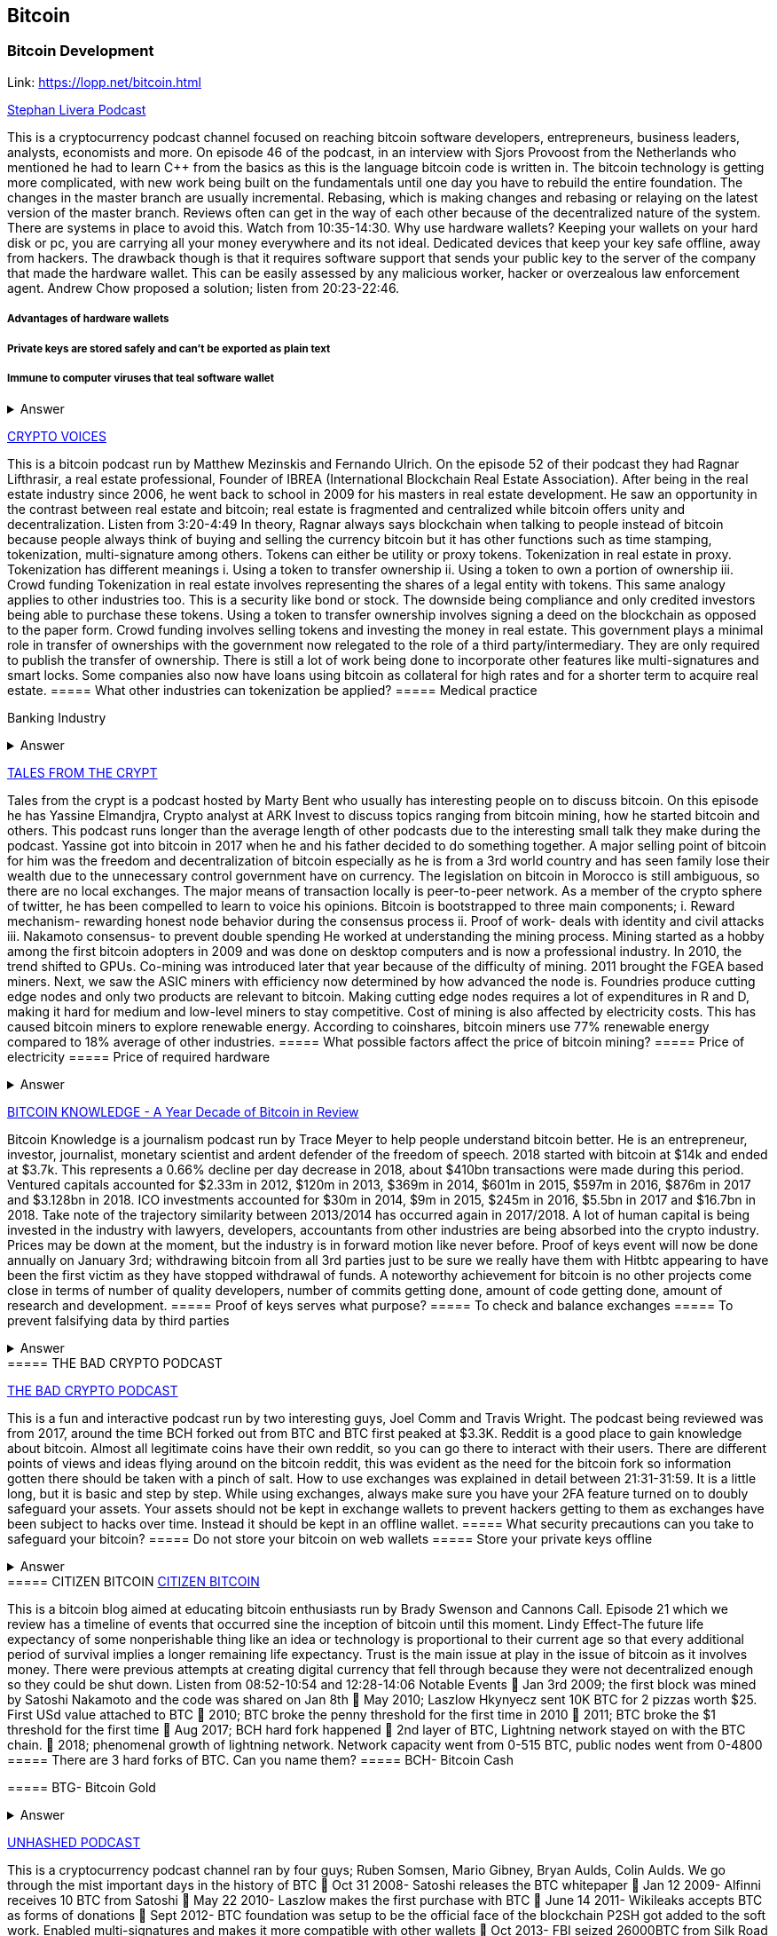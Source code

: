 == Bitcoin
=== Bitcoin Development
Link: https://lopp.net/bitcoin.html


https://stephanlivera.com/download-episode/942/46.mp3?ref=download[Stephan Livera Podcast]

This is a cryptocurrency podcast channel focused on reaching bitcoin software developers, entrepreneurs, business leaders, analysts, economists and more. 
On episode 46 of the podcast, in an interview with Sjors Provoost from the Netherlands who mentioned he had to learn C++ from the basics as this is the language bitcoin code is written in.
The bitcoin technology is getting more complicated, with new work being built on the fundamentals until one day you have to rebuild the entire foundation. The changes in the master branch are usually incremental. Rebasing, which is making changes and rebasing or relaying on the latest version of the master branch. Reviews often can get in the way of each other because of the decentralized nature of the system. There are systems in place to avoid this.  Watch from 10:35-14:30. 
Why use hardware wallets? Keeping your wallets on your hard disk or pc, you are carrying all your money everywhere and its not ideal. Dedicated devices that keep your key safe offline, away from hackers. The drawback though is that it requires software support that sends your public key to the server of the company that made the hardware wallet. This can be easily assessed by any malicious worker, hacker or overzealous law enforcement agent.  Andrew Chow proposed a solution; listen from 20:23-22:46. 

=====  Advantages of hardware wallets
===== Private keys are stored safely and can’t be exported as plain text
===== Immune to computer viruses that teal software wallet

+++ <details><summary> +++
    Answer
    +++ </summary><div> +++
----
Can be used securely and interactively. Private keys never need to come in contact with malicious software


----
+++ </div></details> +++


http://cf-media.sndcdn.com/pmLdqVoeFi4z?Policy=eyJTdGF0ZW1lbnQiOlt7IlJlc291cmNlIjoiKjovL2NmLW1lZGlhLnNuZGNkbi5jb20vcG1MZHFWb2VGaTR6IiwiQ29uZGl0aW9uIjp7IkRhdGVMZXNzVGhhbiI6eyJBV1M6RXBvY2hUaW1lIjoxNTQ4MjIxMzQzfX19XX0_&Signature=E2NJ5e7pG6CXDwCoNRtkoTOfQquKrNcWlUaBAAM06ELOZaE5WvV78vAugGDEgfaCOZAWdIHNjc9FBxzHtl0G1WExZueCoDCBw7hFFdF0xKS50p7S1elbD5sisMNlzvHJRdHo4EIzCpDGp-JDiuQDzEqvzqECOFaOuAGXf09BjpN0-fUWVCvomPy8MhQ16fClWce1QxwX1TQJVTcIJFnvBPNiPqmHCpLgqHjQnKNey2EuMfaXLylmyDSqa~IcAze8K-teh6gRnkBWRZufHLOMX4OWYNHebAxbL5f2Z0rPZvfMlarLxk7Ii~~5wnwESbCx7cXuCZCzAM0UrkDU6B2qZA__&Key-Pair-Id=APKAJAGZ7VMH2PFPW6UQ[CRYPTO VOICES]

This is a bitcoin podcast run by Matthew Mezinskis and Fernando Ulrich. On the episode 52 of their podcast they had Ragnar Lifthrasir, a real estate professional, Founder of IBREA (International Blockchain Real Estate Association). After being in the real estate industry since 2006, he went back to school in 2009 for his masters in real estate development. He saw an opportunity in the contrast between real estate and bitcoin; real estate is fragmented and centralized while bitcoin offers unity and decentralization. Listen from 3:20-4:49
In theory, Ragnar always says blockchain when talking to people instead of bitcoin because people always think of buying and selling the currency bitcoin but it has other functions such as time stamping, tokenization, multi-signature among others. Tokens can either be utility or proxy tokens. Tokenization in real estate in proxy. Tokenization has different meanings 
i. Using a token to transfer ownership
ii. Using a token to own a portion of ownership
iii. Crowd funding
Tokenization in real estate involves representing the shares of a legal entity with tokens. This same analogy applies to other industries too. This is a security like bond or stock. The downside being compliance and only credited investors being able to purchase these tokens. Using a token to transfer ownership involves signing a deed on the blockchain as opposed to the paper form. Crowd funding involves selling tokens and investing the money in real estate. 
This government plays a minimal role in transfer of ownerships with the government now relegated to the role of a third party/intermediary. They are only required to publish the transfer of ownership. There is still a lot of work being done to incorporate other features like multi-signatures and smart locks. Some companies also now have loans using bitcoin as collateral for high rates and for a shorter term to acquire real estate.
===== What other industries can tokenization be applied?
===== Medical practice
===== 
Banking Industry


+++ <details><summary> +++
    Answer
    +++ </summary><div> +++
----
Government records
----
+++ </div></details> +++


https://hwcdn.libsyn.com/p/a/e/7/ae70b5890866dc50/7296115-44100-2-ab35ea8bd7e1b.mp3?c_id=29425319&forcedn=attachment&cs_id=29425319&destination_id=583022&expiration=1548231416&hwt=a934bd90aa3ba71c2737f3417eb7457b[TALES FROM THE CRYPT]

Tales from the crypt is a podcast hosted by Marty Bent who usually has interesting people on to discuss bitcoin. On this episode he has Yassine Elmandjra, Crypto analyst at ARK Invest to discuss topics ranging from bitcoin mining, how he started bitcoin and others. This podcast runs longer than the average length of other podcasts due to the interesting small talk they make during the podcast. Yassine got into bitcoin in 2017 when he and his father decided to do something together. A major selling point of bitcoin for him was the freedom and decentralization of bitcoin especially as he is from a 3rd world country and has seen family lose their wealth due to the unnecessary control government have on currency. The legislation on bitcoin in Morocco is still ambiguous, so there are no local exchanges. The major means of transaction locally is peer-to-peer network. 
As a member of the crypto sphere of twitter, he has been compelled to learn to voice his opinions. Bitcoin is bootstrapped to three main components;
i. Reward mechanism- rewarding honest node behavior during the consensus process
ii. Proof of work- deals with identity and civil attacks
iii. Nakamoto consensus- to prevent double spending
He worked at understanding the mining process. Mining started as a hobby among the first bitcoin adopters in 2009 and was done on desktop computers and is now a professional industry. In 2010, the trend shifted to GPUs. Co-mining was introduced later that year because of the difficulty of mining. 2011 brought the FGEA based miners. Next, we saw the ASIC miners with efficiency now determined by how advanced the node is. 
Foundries produce cutting edge nodes and only two products are relevant to bitcoin. Making cutting edge nodes requires a lot of expenditures in R and D, making it hard for medium and low-level miners to stay competitive. Cost of mining is also affected by electricity costs. This has caused bitcoin miners to explore renewable energy. According to coinshares, bitcoin miners use 77% renewable energy compared to 18% average of other industries.
===== What possible factors affect the price of bitcoin mining?
===== Price of electricity
===== Price of required hardware

+++ <details><summary> +++
    Answer
    +++ </summary><div> +++
----
Mining fees
----
+++ </div></details> +++


http://www.satoshisdeposition.com/podcast/BTCK-247-2019-01-01.mp3[BITCOIN KNOWLEDGE -
A Year Decade of Bitcoin in Review]

Bitcoin Knowledge is a journalism podcast run by Trace Meyer to help people understand bitcoin better. He is an entrepreneur, investor, journalist, monetary scientist and ardent defender of the freedom of speech.  
2018 started with bitcoin at $14k and ended at $3.7k. This represents a 0.66% decline per day decrease in 2018, about $410bn transactions were made during this period. Ventured capitals accounted for $2.33m in 2012, $120m in 2013, $369m in 2014, $601m in 2015, $597m in 2016, $876m in 2017 and $3.128bn in 2018. ICO investments accounted for $30m in 2014, $9m in 2015, $245m in 2016, $5.5bn in 2017 and $16.7bn in 2018. 
Take note of the trajectory similarity between 2013/2014 has occurred again in 2017/2018. A lot of human capital is being invested in the industry with lawyers, developers, accountants from other industries are being absorbed into the crypto industry. Prices may be down at the moment, but the industry is in forward motion like never before. Proof of keys event will now be done annually on January 3rd; withdrawing bitcoin from all 3rd parties just to be sure we really have them with Hitbtc appearing to have been the first victim as they have stopped withdrawal of funds. 
A noteworthy achievement for bitcoin is no other projects come close in terms of number of quality developers, number of commits getting done, amount of code getting done, amount of research and development.   
===== Proof of keys serves what purpose?
===== To check and balance exchanges
===== To prevent falsifying data by third parties

+++ <details><summary> +++
    Answer
    +++ </summary><div> +++
----
To measure solvency of 3rd parties in cryptocureency
----
+++ </div></details> +++
===== THE BAD CRYPTO PODCAST

https://ondemand-us-dal01.cdnstream1.com/d/clips/e6cb0305-7c74-4a39-8d62-a896017e2917/020e8074-c5f9-443d-b254-a8c4003fffbc/0e847fb4-ac17-4071-8efb-a8c4004d7442/audio/direct/t1547783003/Bitcoin_Bull_Run_and_How_to_Use_Exchanges.mp3?t=1547783003&publisher=omny&aw_0_1st.program=The+Bad+Crypto+Podcast&aw_0_1st.organization=Aaron+The+Tech&aw_0_azn.pgenre=%5b%22Business%22%5d&aw_0_azn.pname=The+Bad+Crypto+Podcast&listeningSessionID=5c46a5c7df2bbf33_6072532_22__752d973e1786067349f22a49e9fa565328e49392[THE BAD CRYPTO PODCAST]

This is a fun and interactive podcast run by two interesting guys, Joel Comm and Travis Wright. The podcast being reviewed was from 2017, around the time BCH forked out from BTC and BTC first peaked at $3.3K. 
Reddit is a good place to gain knowledge about bitcoin. Almost all legitimate coins have their own reddit, so you can go there to interact with their users. There are different points of views and ideas flying around on the bitcoin reddit, this was evident as the need for the bitcoin fork so information gotten there should be taken with a pinch of salt. 
How to use exchanges was explained in detail between 21:31-31:59. It is a little long, but it is basic and step by step. While using exchanges, always make sure you have your 2FA feature turned on to doubly safeguard your assets. Your assets should not be kept in exchange wallets to prevent hackers getting to them as exchanges have been subject to hacks over time. Instead it should be kept in an offline wallet.   
===== What security precautions can you take to safeguard your bitcoin?
===== Do not store your bitcoin on web wallets
===== Store your private keys offline

+++ <details><summary> +++
    Answer
    +++ </summary><div> +++
----
Make use of a hardware wallet
----
+++ </div></details> +++
===== CITIZEN BITCOIN
https://media.simplecast.com/episodes/audio/247752/Ep21.mp3[CITIZEN BITCOIN]

This is a bitcoin blog aimed at educating bitcoin enthusiasts run by Brady Swenson and Cannons Call. Episode 21 which we review has a timeline of events that occurred sine the inception of bitcoin until this moment. 
Lindy Effect-The future life expectancy of some nonperishable thing like an idea or technology is proportional to their current age so that every additional period of survival implies a longer remaining life expectancy. Trust is the main issue at play in the issue of bitcoin as it involves money. 
There were previous attempts at creating digital currency that fell through because they were not decentralized enough so they could be shut down. Listen from 08:52-10:54 and 12:28-14:06
Notable Events
 Jan 3rd 2009; the first block was mined by Satoshi Nakamoto and the code was shared on Jan 8th 
 May 2010; Laszlow Hkynyecz sent 10K BTC for 2 pizzas worth $25. First USd value attached to BTC
 2010; BTC broke the penny threshold for the first time in 2010
 2011; BTC broke the $1 threshold for the first time
 Aug 2017; BCH hard fork happened 
 2nd layer of BTC, Lightning network stayed on with the BTC chain. 
 2018; phenomenal growth of lightning network. Network capacity went from 0-515 BTC, public nodes went from 0-4800
===== There are 3 hard forks of BTC. Can you name them?
===== BCH- Bitcoin Cash

===== BTG- Bitcoin Gold


+++ <details><summary> +++
    Answer
    +++ </summary><div> +++
----
BSV- Bitcoin SV

----
+++ </div></details> +++

http://dcs.megaphone.fm/PKP3311382414.mp3?key=7280f68e510ed76e169b41acfd25b217&listener=85b50628-e1cd-46cd-b5f4-818c01799214[UNHASHED PODCAST]

This is a cryptocurrency podcast channel ran by four guys; Ruben Somsen, Mario Gibney, Bryan Aulds, Colin Aulds.  
We go through the mist important days in the history of BTC
 Oct 31 2008- Satoshi releases the BTC whitepaper
 Jan 12 2009- Alfinni receives 10 BTC from Satoshi
 May 22 2010- Laszlow makes the first purchase with BTC
 June 14 2011- Wikileaks accepts BTC as forms of donations
 Sept 2012- BTC foundation was setup to be the official face of the blockchain
P2SH got added to the soft work. Enabled multi-signatures and makes it more compatible with other wallets
 Oct 2013- FBI seized 26000BTC from Silk Road and arrested its founder Ros William AKA Dread Pirate Robrts for hiring a hitman to kill his partner
 Fe 2014- Mount Gox files for bankruptcy. Highlights the importance of  not keeping your coins on exchanges
 July 2013- Bank depositors in Cyprus lost at least 47% of their holdings above $100K. this highlighted the failings of the banking system and pushed the BTC narrative
 Feb 2015- Number of worldwide merchants exceeded 100,000
Hashrate exceeded 1 hexahash/sec
 Aug 2017- BTC hard fork
 Jan 2018- Lightning Network main net went live with 60 nodes
===== What is the lightning network
===== It is a soft fork of BTC
===== 
It enables fast payments between nodes


+++ <details><summary> +++
    Answer
    +++ </summary><div> +++
----
It is a layer 2 payment protocol that operates on top of a blockchain based cryptocurrency (bitcoin)
 

----
+++ </div></details> +++


http://cf-media.sndcdn.com/6syoLIy293Qa?Policy=eyJTdGF0ZW1lbnQiOlt7IlJlc291cmNlIjoiKjovL2NmLW1lZGlhLnNuZGNkbi5jb20vNnN5b0xJeTI5M1FhIiwiQ29uZGl0aW9uIjp7IkRhdGVMZXNzVGhhbiI6eyJBV1M6RXBvY2hUaW1lIjoxNTQ4MjIzMDcxfX19XX0_&Signature=KAqDEOCTsghcXp24-ABLWp26p1AROG8HM0h~6i0lGd4wQECqjX0BVphfA0dF1tMXK8CfxAgjDq6pvwapmYnWJoWB0oMauNIxh7j3f2ExKe~O9kPcLI7VZMj0tE4CRjciczeuF2n75-BC-3ww5-IBQ1D24yBldzhBDXAepgiVRxqmAbieSh4lsmmeRYgq3IkkDKeHYrYKnFgtBu~NFIplSKhwESFV9SQwR5wtDY8Y7L0ELyS7vcCmkbASQDgLxdbMruC~WmjEAFvpBVsOU9R6mzg3rDe57cbBYnDaJRQDpyeFNGYO52j4uxJZftGkXhYzQ-XtkOOHECesMliNpvuKRA__&Key-Pair-Id=APKAJAGZ7VMH2PFPW6UQ[NODED]

Noded podcast is cohosted by Micheal Goldstein and Pierre Rochard to provide current events, technical news, the bitcoin community. On episode 0.23.0 they have an interactive Q and A session.
Listen from 34:09 to 35:10. Questions about the monetary policy of BTC and why Satoshi put most of the 21 million BTC into the hands of the few early adopters. 
The HODL crowd are fundamental to maintaining the price of BTC. Imagine everyone wanted to sell. Who would want to buy? The price will come plummeting down to zero
Bitcoin is a deflationary coin and there are two schools of thoughts about deflationary coins. The Keynesian and Austrian Economics schools of thought. 
A Fred Wilson blog post was deconstructed and analyzed (13:10-29:35) and it was agreed he was not being very knowledgeable and intellectual.
===== Advantages of a decentralized currency
===== It is apolitical and without borders so everyone can adopt it especially those in countries with failing central powers
===== Payments are borderless, removing the exorbitant fees for international transfers

+++ <details><summary> +++
    Answer
    +++ </summary><div> +++
----
It only requires a wallet. Hence it can reach the underbanked and unbanked populations


----
+++ </div></details> +++

https://hwcdn.libsyn.com/p/8/d/5/8d54dd6be14ccc86/Off_the_Chain_with_Murad.mp3?c_id=24992840&forcedn=attachment&cs_id=24992840&destination_id=770844&expiration=1548232571&hwt=0d29979a6cad1780b214953dcccf1657[OFF THE CHAINS]

What is BTC? Listen from 3:34-3:50
Core components of BTC
 Blockchain
 Proof of Work (5:29-8:16)
The Nakamoto Consensus prevents double spending in BTC while you need lot of trust that here is no double spending in a centralized system that we see in Central Banks and commercial banks. BTC not being able to print more than 21 million units makes it extremely scarce and it is its most important asset. Listen from 22:3-22:47. Gold expands at about 1.6%/year while the rate of expansion of BTC gets lower every year. In an inflationary system, people with assets in currency will decrease in value while the inflation rate will raise the value of assets and vice versa for a deflationary system. 
Can BTC value go to zero? Listen from 52:12-52:46
Volatility is needed for BTC to actually become the global reserve. BTC aims to be a net positive volatile asset for this purpose
An irony is the people who need to excessive control want minimal control for themselves. Listen from 1:22:55-1:24:42
===== Why is Bitcoin volatile?
===== Emotions of bitcoin holders. When prices fall, people sell in panic



===== Bitcoin prices react to the news

+++ <details><summary> +++
    Answer
    +++ </summary><div> +++
----
Bitcoin was illiquid until recently. It was estimated that 4% people own about 95%of the BTC that has been mined. So, if someone wanted to buy a large quantity, there will not be enough, hence driving the price up
----
+++ </div></details> +++

https://media.simplecast.com/episodes/audio/219275/WGMG-03.mp3[WHAT GRINDS MY GEAR]

A unique all female podcast cohosted by Jill Carlson and Meltem Demirors.
Coinbase announced stable coins with back doors to prevent users violating regulations which can lead to asset seizure. Idax also announces they will be blocking New York based IP addresses. Are we still decentralized? Is decentralization only a term for rallying cry or a weapon?
Removal of intermediaries and trusted 3rd parties on exchanges is a huge step on exchanges towards decentralization. But features such as KYC, AML, tracking customers does not enable privacy which is an important part of decentralization. 
We might have to accept this new level of BTC price as normal and that last years run was the exception. The consensus is that BTC will also suffer with the macro market and BTC will be seen as a risk asset. 
===== Features of a decentralized exchange
===== Users do not transfer their assets to the exchange
===== 
Do not typically falsify trading volumes


+++ <details><summary> +++
    Answer
    +++ </summary><div> +++
----
Do not require KYC verification
----
+++ </div></details> +++

http://d1dwvcwq657ipv.cloudfront.net/episodes/original/24627957?episode_id=16811496&response-content-disposition=attachment%3Bfilename%3D%22willy_final_audio.mp3%22&Expires=1548905015&Signature=BsD5BCyqWGEBPo9QwXAIAlTZHYCXwb4RIIjzbq8BChO6rEHoJ8D8uYjO-3Wv7PCtmoKrehCpaeL%7EMTHpDh74WfJRh8N6lmMAXCWZTbXvNNrmvdeG0C4BB-ozZSchQ1DMeCeH6ibEiox4Hmc-qaNX3oSGU8K9zWvguRspdoyWHUo_&Key-Pair-Id=APKAJBD223KRVW6VKWSA[THE COINPOD PODCAST]

A BTC podcast run by Zack Voell. We review episode 42 where he talks to Willy Woo, a technical analyst, engineer and hardcore bitcoineer about the challenges and nuances of on-chain data analytics.
Willy first heard of BTC in 2013 when it cracked the $1bn market cap. It was branded the digital gold and as an investor in gold, he got interested. Got to working on BTC proper between 2015 and 2016. BTC drives the alt markets. Alt coins magnify BTC price action. They are highly volatile and don’t outperform BTC. In the short term, Alt coins can increase returns while in the long run, they are increases risk, reduced return. Picking the right Alt coin in a bull run, you can get a slight leverage over BTC as they have a higher volatility and you go back to BTC in a bear run.
There are 3 broad categories of Alt coins. Listen from 13:48-17:12
Volatility of BTC in 2019 will be no different from other FIAT currencies. This is due to the changing landscape and the somewhat more level of expertise in the level of starting to look like FOREX. 
===== what are the three categories of cryptocurrencies
===== Bitcoin

===== Alt coins


+++ <details><summary> +++
    Answer
    +++ </summary><div> +++
----
Tokens 

----
+++ </div></details> +++

https://unchainedpodcast.com/?spp_download=1e4f25852b587cdb84d6992f9f407de9[UNCHAINED]

Laura Shin is a decorated journalist with a journalism degree from Stanford University and master of arts from Columbia University’s School of Journalism. In the episode 99 of the podcast, Wences Casares, the “so-called” patient zero of bitcoin in the valley is the CEO bitcoin vault and wallet company XAPOS 
After seeing his family lose their wealth 3 times because of the actions of the central banks in his native country Argentina, he was quickly bought over by the prospect of an apolitical, decentralized currency. Listen from 04:58-06:41. He still believes the government is needed, but only playing a minimal role
When the government banned money transfer into Argentina in 2011, he was forced to look into other options to circumvent the government restrictions when he discovered Bitcoin. The relatively stable financial situation in the US to explain the necessity of BTC to people there. Converting BTC to local currency in different countries is still subject to the prevalent system there. 
Bitcoins of their customers are usually kept in deep storage in 5 bank locations in Switzerland. Servers that have never been online are used for the storage and require 3 private keys to access. He relishes other custody solutions coming into the scene since this is what is best for BTC. He also believes that BTC will be a global standard of value and not just the currency of the dominant power. Listen from 45:35-48:35.
===== Question- what countries have banned bitcoin


===== ecuador
===== China

+++ <details><summary> +++
    Answer
    +++ </summary><div> +++
----
Vietnam
----
+++ </div></details> +++
===== LET’S TALK BITCOIN
https://hwcdn.libsyn.com/p/b/7/7/b77eece3e6d452e9/LTBE375PRC.mp3?c_id=23318512&cs_id=23318512&expiration=1548223297&hwt=085c538d9256fffbfe047726a35777cb[LET’S TALK BITCOIN]

On this episode 375 featuring Adam Levine, Stephanie Murphy, Jonathan Mohan, Joe Looney they talk about the obsolete Bitcoin Alert system.
As we progress, we have grown out of somethings while others have bee simply deemed unnecessary. One of such features is the Bitcoin Alert system. The idea was to communicate emergencies within the network to the participants that was authenticated and propagated from the 3 or 4 people with access to these keys. People believed their opinions mattered more and would treat it with more importance, which is against the decentralized nature of the system. The problems arose because of the anonymity of some holders of this key. If they got compromised, someone can propagate a malicious message on this network and it would get treated with importance. The alert was only used to piece back a 26-block hard fork that would have occurred. What was an emergency channel has now become a liability that can be easily exploited.
===== Who were the holders of the bitcoin alert system keys

===== satoshi nakamoto
===== Gavin Andresen

+++ <details><summary> +++
    Answer
    +++ </summary><div> +++
----
Theymos
----
+++ </div></details> +++

http://hwcdn.libsyn.com/p/9/4/a/94afbf845f1d48f5/WBD057.mp3?c_id=29408600&cs_id=29408600&expiration=1548230650&hwt=018170a5f7d3875e86e16f14455b1bcb[WHAT BITCOIN DID]

Bitcoin podcast hosted by Peter McCormack with Bryan Bishop on as a guest. Bryan is a core developer of Bitcoin and they discuss the intricacies involved in Bitcoin development.
Bryan first heard of Bitcoin in January 2009 when it only ran on windows. He concluded it was another idealistic scam that would die off. But he soon found that BTC was different from other development projects because
 BTC is an open source project
 BTC is decentralized without an organization responsible for developing it
The first set of people to contribute to BTC development did it as a hobby before it became a paying industry later.  Bitcoin.org and bitcoin core website require a lot of basic testing infrastructure and these are good points to start contributing to Bitcoin development for a newbie since the are easier. Listen from 15:10-16:35. These are people hat can make changes to BTC
BIPs (Bit Improvement Proposals) are what you need to propose changes to the blockchain. A prototype is usually made with the BIP and submitted. When it has passed as ready and good, it can be added to the live code.
A hard fork is an incompatible change in the rules while soft fork is compatible. Soft fork is a further restriction of the rules, something that was originally valid becomes invalid while hard fork is vice versa. The hard fork is usually incompatible with the old version. He does not believe any hard forks are coming up in BTC. Things that need to be changed can be achieved with a soft fork.
People without technical knowledge can simply share knowledge and materials to help spread the ideology of BTC among the general public
===== Types of BIP
===== Standard Track
===== Information

+++ <details><summary> +++
    Answer
    +++ </summary><div> +++
----
Process
----
+++ </div></details> +++


http://hwcdn.libsyn.com/p/9/4/a/94afbf845f1d48f5/WBD057.mp3?c_id=29408600&cs_id=29408600&expiration=1548230650&hwt=018170a5f7d3875e86e16f14455b1bcb[BITCOIN UNIVERSITY]

TRANSACTIONS DECONSTRUCTED WITH JEFF FLOWERS
Transaction is the movement of value on the network. It is broadcasted to all BTC nodes. Inputs are the source of funds being moved. Output is the creation of an unspent transaction output (UTXO) denominated in Satoshis. A transaction completely depletes the UTXO involved. When only a portion is required, a change is required. The change is unspent UTXO and the difference between new UTXO and change is taken as the network fee.
STANDARD TRANSACTIONS
i. Pay to Public Key Hash (P2PKH)- constructed in the scriptsig form
ii. Pay to Public Key- outdated compared to P2PKH. Shorter but less secure
iii. Multisig- it is an M of N scheme where there is an N number of keys and a minimum of M is needed to create a transaction. Presently limited to a maximum of 15 listed public keys
iv. Data Output- this is the allure of blockchain as a single source of shared truth embodied by an immutable database opens up a lot of possibilities. OP_RETURNS allows for 40 bytes of data to be stored on the blockchain
v. Pay to Script Hash (P2SH)- payment here instead of going to a potentially complex locking script rather go to the hash of the script. Shortens the size of the transaction. 
===== Types of standard transactions
===== P2PKH
===== P2PKH

+++ <details><summary> +++
    Answer
    +++ </summary><div> +++
----
P2SH
----
+++ </div></details> +++
==== SOCIAL MEDIA BITCOIN

The twitter presence of Bitcoin enthusiasts and developers is a closely-knit circle you don’t just stumble upon except you actively look to get into that sphere. Once inside, it is a safe place relatively. This is the internet remember? There are 117 BTC developers o the Twitter group and 676 subscribers. Lightning has 59 members and 325 subscribers. This makes sense as they are the new kids on the block. There are very few overlaps between the members of the lightning developers and bitcoin developers with the name Elizabeth Stark standing out. Elizabeth also happens to be the highest ranking influential female in the Bitcoin industry standing at number 7. Andreas Antonopoulos, a Greek-British bitcoin developer is the mist influential person in the Bitcoin industry. Garven Andresen, who was declared by Satoshi Nakamoto as the lead developer of Bitcoin and is number 8 on the list. 
Crypto law has 82 members and 434 subscribers. These are lawyers, advocates and legal practitioners who are integral to he operation of Bitcoin as it is usually on the periphery of the law and thrives on exploiting grey areas to make governments and central powers relinquish the unnecessary amount of power they hold on currency and freedom.
===== 
===== 
===== 
===== 
+++ <details><summary> +++
    Answer
    +++ </summary><div> +++
----

----
+++ </div></details> +++
==== Introduction to bitcoin

Bitcoin a unit of currency is the collection of concept and technologies running through a digital money ecosystem in which users are connected through the internet made available by an open source software, it is fast reliable and secure means of exchange in that it is decentralized meaning there is no central control server or point of control that is created through a process called mining.Bitcoin was invented in 2008 by satoshi nakamoto and the network started fully in 2009, though virtual, bitcoin can be used as means of exchange for both high and low value retail, offshore conduct services and payment means of import and export. Bitcoin wallet is a client application through which bitcoin can be accessed, choice of wallet depends on individuals with some more secure than the others; they include desktop wallets, mobile wallets, hardware wallets and paper wallets.Based on degree of autonomy wallets include full node client which may consume large computer resources and lightweight client, getting a first bitcoin could be challenging for new users but means like offering services in exchange for bitcoin, meeting a friend who wants to sell or finding sellers in networks, also there are bitcoin ATMs available in cities, the current price of BTC is being set by market value and so fluctuates, but many mobile applications and web networks provide current market values, A wallet address allows irreversible transactions to be carries out between users and typically starts with a 1 or a 3,there is also an option of scanning a QR code on a smartphone which corresponds to same wallet address of the user.
===== What are the difference between bitcoin and traditional currency?
===== Bitcoin is virtual, traditional currency isn’t
===== bitcoin transactions are reversible traditional currency transactions are not
===== 
+++ <details><summary> +++
    Answer
    +++ </summary><div> +++
----
Tradtional currency is centralized, Bitcoin is decentralized
----
+++ </div></details> +++
==== How Bitcoin Works

Bitcoin system is based on decentralized system trust and a transaction becomes trusted and accepted, recorded on a block chain produced by miners. A block chain explore is a web app that operates as BTC search engine and allows to search for transactions, addresses and blocks to see relationship and flow between them.Inputs (debits) and outputs (credit) do not add up to same amount with outputs adding up less than inputs because of transaction fees collected by miners. A transaction forms a chain where the inputs from latest transaction corresponds to outputs from previous transactions. Mining nodes validate all transactions by reference to bitcoin’s consensus rules. Therefore, mining provides security for bitcoin transactions by rejecting invalid or malformed transactions.
===== What does mining process do?
===== Mining achieves a fine balance between cost and reward.
===== Mining nodes validate all transactions by reference to bitcoin’s consensus rules
===== 
+++ <details><summary> +++
    Answer
    +++ </summary><div> +++
----
It produces more BTc into the system ata steady rate until the market cap of 21 million is reached
----
+++ </div></details> +++
==== Bitcoin Core: The Reference Implementation

Bitcoin is an open source project meaning its simply free to use and also developed by an open community of volunteers. For a developer, there is need to set up a development environment with all the tools, libraries, and support software for writing bitcoin applications in order to access operating system’s command-line interface known as a shell, accessed via a terminal application through which series of commands and scripts can be run. These includes compiling bitcoin core from the source code, selecting a bitcoin core release, configuring the bitcoin core build to building the bitcoin core executables which can take some time depending on CPU speed and available computer memory. There are many alternative clients, libraries, toolkits, and full-node implementations in the bitcoin ecosystem. These are implemented in a variety of programming languages, offering programmers native interfaces in their preferred language.
===== Reasons for running a bitcoin node?
===== If a user does not want to rely on any third party to process or validate transactions.
===== If you are developing bitcoin software and need to rely on a bitcoin node for programmable (API)
===== 
+++ <details><summary> +++
    Answer
    +++ </summary><div> +++
----

----
+++ </div></details> +++
==== Keys, Addresses

Bitcoin is based on cryptography, which is a branch of mathematics used extensively in computer security. Cryptography is a Greek word meaning secret writing”. Ownership of bitcoin is established through digital keys, bitcoin addresses, and digital signatures. The digital keys which can be generated and managed by the user’s wallet software without reference to the blockchain or access to the interne are not stored in the network, but are created and stored by users in a file, simple database, called a wallet.Public key cryptography was invented in the 1970s and is a mathematical foundation for computer and information security. Public key cryptography is used to create a key pair that controls access to bitcoin. The key pair consists of a private key and— derived from it— a public key that’s distinct. The public key is used to receive funds, and the private key is used to sign transactions to spend the funds.The private key must be backed up to prevent loss as this means funds secured by it are lost forever, also private key must remain secret because revealing it to third parties is equivalent to giving them control over the bitcoin secured by that key.The bitcoin address is what appears most commonly in a transaction as the recipient of the funds and bitcoin addresses are almost always encoded as Base58Check which uses 58 characters (a Base58 number system) and a checksum to help human readability, avoid ambiguity, and protect against errors in address transcription and entry.
===== Differences between a public and private key
===== The public key is used to receive funds while the private key is used to sign transactions to spend the funds
===== the public key can be calculated from a private key while a private key cannot be calculated from a public key
===== 
+++ <details><summary> +++
    Answer
    +++ </summary><div> +++
----

----
+++ </div></details> +++
==== Wallets

A wallet is an application that serves as the primary user interface. The wallet controls access to a user’s money, managing keys and addresses, tracking the balance, and creating and signing transactions. wallets are containers for private keys and not bitcoin, usually implemented as structured files or simple databases. Depending on whether wallets are related to each other there are two primary types of wallets; nondeterministic wallet or JBOK (Just a bunch of keys) where each key is independently generated from a random number and keys are not related to each other and deterministic wallet where all the keys are derived from a single master key, known as the seed. Keys here are related to each other and can be generated again if one has the original seed. The most commonly used derivation method uses a tree-like structure and is known as a hierarchical deterministic or HD wallet where seeds are encoded as English words or mnemonic code words.
===== Common industry standard for bitcoin wallet technology
===== Mnemonic code words, based on BIP-39
===== HD wallets, based on BIP-32
===== 
+++ <details><summary> +++
    Answer
    +++ </summary><div> +++
----

----
+++ </div></details> +++
==== Transactions

Transactions are the most important part of the bitcoin system. Bitcoin is designed to ensure that transactions can be created, propagated on the network, validated, and finally added to the global ledger of transactions (the blockchain). Transactions are data structures that encode the transfer of value between participants in the bitcoin system.The fundamental building block of a bitcoin transaction is a transaction output which are indivisible chunks of bitcoin currency, recorded on the blockchain, and recognized as valid by the entire network. Transaction outputs consist of two parts: An amount of bitcoin which is denominated in satoshis, and a cryptographic puzzle that determines the conditions required to spend the output. Transactions transmitted over the network or exchanged between applications are serialized that is converting the internal representation of a data structure into a format that can be transmitted one byte at a time. Transaction involves pointer to an UTXO (unspent transaction output) by reference to the transaction hash and an output index, which identifies the specific UTXO in the transaction this is followed by unlocking script, which the wallet constructs in order to satisfy the spending conditions set in the UTXO. Most times, the unlocking script is a digital signature and public key proving ownership of the bitcoin. However, not all unlocking scripts contain signatures, then there is the sequence number. Transaction fees compensate the bitcoin miners for securing the network and also serve as a security mechanism by making it economically infeasible for attackers to flood the network with transactions. A locking script is a spending condition placed on an output: it specifies the conditions that must be met to spend the output in the future. Majority of transactions processed on the bitcoin network spend outputs locked with a Pay-to-Public-Key-Hash or P2PKH script. A digital signature serves three purposes in bitcoin; signature proves that the owner of the private key (owner of fund) has authorized the spending of funds, the proof of authorization is undeniable (nonrepudiation). Thirdly, the signature proves that the transaction (or specific parts of the transaction) have not and cannot be modified by anyone after it has been signed.
===== What are the uses of a digital signature?
===== It proves that the owner of the private key, who is by implication the owner of the funds, has authorized the spending of those funds
===== It shows the proof of authorization is undeniable (nonrepudiation).
===== 
+++ <details><summary> +++
    Answer
    +++ </summary><div> +++
----
the signature proves that the transaction (or specific parts of the transaction) have not and cannot be modified by anyone after it has been signed.
----
+++ </div></details> +++
==== Advanced Transactions and Scripting

Advanced transaction and scripting involve the use of multisignature scripts and Pay-to-Script-Hash. Multisignature scripts set a condition where a number of public keys (N) are recorded in the script and some of the public keys (M) of those must provide signatures to unlock the funds. For example, a 2-of-3 multisignature is one where three public keys are listed as potential signers and at least two of those must be used to create signatures for a valid transaction to spend the funds. Pay to script hash simpliﬁes the use of complex transaction scripts With P2SH payments, the complex locking script is replaced with its digital ﬁngerprint, a cryptographic hash.Timelocks are restrictions on transactions that only allow spending after a point in time. There are various forms of timelocks; they include Transaction locktime, check lock time verify, relative timelock. Segregated witness (segwit) simply means separating the signature or unlocking script of a speciﬁc transaction.
===== What are the advantage of p2sh over multisignature
===== P2SH has the ability to encode a script hash as an address
===== Complex scripts are replaced by shorter ﬁngerprints in the transaction output, making the transaction smaller.
===== 
+++ <details><summary> +++
    Answer
    +++ </summary><div> +++
----
P2SH shifts the transaction fee cost of a long script from the sender to the recipient
----
+++ </div></details> +++
==== The Bitcoin Network

Bitcoin is configured as a peer-to-peer (p2p protocol) network on the internet. There are no special nodes in bitcoin and all nodes share equal responsibility but assume different function. Functions in nodes include wallet, miner, full blockchain database, and network routing. Full nodes keep a complete and up-to-date copy of the blockchain; they can verify any transaction without external reference. Simplified payment verification (SPV) nodes or lightweight nodes are a method in which only a portion of the blockchain is preserved and transaction is verified.  The extended bitcoin network includes the network running the bitcoin P2P protocol, as well as nodes running specialized protocols, mostly pool mining nodes and lightweight wallet clients. A Bitcoin Relay Network are overlay networks that provide additional connectivity between nodes with specialized needs. Nodes fluctuate, so a node must continue to discover new nodes as it loses connections and also assist other nodes. Bloom ﬁlters offer an efﬁcient way to express a search pattern while protecting privacy. They are used by SPV nodes.
===== What does the peer-to-peer network design mean
===== It means that the computers that participate in the network are peers to each other
===== There is no server, no centralized service, and no hierarchy within the network
===== 
+++ <details><summary> +++
    Answer
    +++ </summary><div> +++
----
The network nodes interconnect in a mesh network with a ﬂat topology.
----
+++ </div></details> +++
==== The Blockchain

The blockchain data structure is well arranged  and connected list of blocks of transactions. The blockchain can be stored as a ﬂat ﬁle, or in a simple database. Each block within the blockchain is identiﬁed by a hash. The blockchain imagined to be a vertical stack, with blocks placed on top of each other and the ﬁrst block serving as the foundation of the stack. Each block refer to a previous block, known as the parent block, through the previous block hash ﬁeld in the block header. The ﬁrst block ever created is known as the genesis block. When the parent is modiﬁed in any way, the parent’s hash changes. The parent’s changed hash necessitates a change in the previous block hash pointer of the child. A block is a data structure that arrange transactions for inclusion in the blockchain. The block is made of a header, containing metadata and list of transactions.The block header consists of three sets of block metadata. First, there is a reference to a previous block hash, which connects this block to the previous block in the blockchain. The second set of metadata, namely the difﬁculty, timestamp, and nonce, relate to the mining competition . The third piece of metadata is the merkle tree root, a data structure used to efﬁciently summarize all the transactions in the block.The primary identiﬁer of a block is its cryptographic hash. A block can thus be identiﬁed in two ways: by referencing the block hash or by referencing the block height. As a node receives incoming blocks from the network, it will validate these blocks and then link them to the existing blockchain. A merkle tree, also known as a binary hash tree, is a data structure used for summarizing and verifying the integrity of large sets of data. Providing a very efﬁcient process to verify whether a transaction is included in a block. Each block in the bitcoin blockchain contains a summary of all the transactions in the block using a merkle tree. Merkle trees are used extensively by SPV nodes.  There is more than one bitcoin blockchain. The main bitcoin blockchain, the one created by Satoshi Nakamoto on January 3rd, 2009, There are other bitcoin blockchains that are used for testing purposes: at this time testnet, segnet, and regtest. Testnet is used to test any software developed for production on bitcoin’s mainnet. The testnet has all the features of the mainnet. testnet coins are should  be worthless and mining difﬁculty should be low.Segwit was created to aid in development and testing of segregated witness and can be joined by running a special version of Bitcoin Core. Since segwit was added to testnet3, it is no longer necessary to use segnet for testing of segwit features. Regtest, which stands for Regression Testing, is a Bitcoin Core feature that allows you to create a local blockchain for testing purposes. Unlike testnet3, which is a public and shared test blockchain, the regtest blockchains are intended to be run as closed systems for local testing. You launch a regtest blockchain from scratch, creating a local genesis block. You may add other nodes to the network, or run it with a single node only to test the Bitcoin Core software.
===== how does on use a test chain
===== establish a development pipeline.
===== switch to testnet to expose your code to a more dynamic environment
===== 
+++ <details><summary> +++
    Answer
    +++ </summary><div> +++
----
once you are conﬁdent your code works as expected, switch to mainnet to deploy it in production.
----
+++ </div></details> +++
==== Mining and Consensus

Mining is the mechanism that support the decentralized clearinghouse, by which transactions are validated and cleared. a decentralized security mechanism is the basis for P2P digital cash. Mining secures the bitcoin system and enables the emergence of network-wide consensus without a central authority. Miners receive two types of rewards in return for the security provided by mining: new coins created with each new block, and transaction fees from all the transactions included in the block. To earn this reward, miners compete to solve a difﬁcult mathematical problem based on a cryptographic hash algorithm. The solution to the problem, called the Proof-of-Work, is included in the new block and acts as proof that the miner expended signiﬁcant computing effort. The maximum amount of newly created bitcoin a miner can add to a block decreases approximately every four years (or precisely every 210,000 blocks). Every transaction may include a transaction fee, in the form of a surplus of bitcoin between the transaction’s inputs and outputs. The winning bitcoin miner gets to keep the change on the transactions included in the winning block. Today, the fees represent 0.5% or less of a bitcoin miner’s income, the vast majority coming from the newly minted bitcoin. However, as the reward decreases over time and the number of transactions per block increases, a greater proportion of bitcoin mining earnings will come from fees. Gradually, the mining reward will be dominated by transaction fees, which will form the primary incentive for miners. Bitcoin are minted during the creation of each block at a ﬁxed and diminishing rate. Each block, generated on average every 10 minutes, contains entirely new bitcoin, created from nothing. Every 210,000 blocks, or approximately every four years, the currency issuance rate is decreased by 50. Bitcoin’s decentralized consensus emerges from the interplay of four processes that occur independently on nodes across the network. before forwarding transactions to its neighbors, every bitcoin node that receives a transaction will ﬁrst verify the transaction. This ensures that only valid transactions are transferred across the network, while invalid transactions are discarded at the ﬁrst node that encounters them. Some of the nodes on the bitcoin network are specialized nodes called miners. The nodes look for new blocks, roaming about the bitcoin network, as do all nodes. The competition among miners effectively ends with the transfer of new block that acts as an announcement of a winner. To miners, receiving a valid new block means someone else won the competition and they lost. However, the end of one round of a competition is also the beginning of the next round. After validating transactions, a bitcoin node will add them to the memory pool, or transaction pool, where transactions await until they can be included (mined) into a block. a node will aggregate the transaction into candidate block. The ﬁrst transaction in any block is called a coinbase transaction. This transaction is constructed by a node and contains  reward for mining effort. Unlike regular transactions, the coinbase transaction does not consume UTXO as inputs. Instead, it has only one input, called the coinbase, which creates bitcoin from nothing. Coinbase transactions do not have an unlocking script (aka, scriptSig) ﬁeld. Instead, this ﬁeld is replaced by coinbase data, which must be between 2 and 100 bytes. Except for the ﬁrst few bytes, the rest of the coinbase data can be used by miners in any way they want; it is arbitrary data. The ﬁrst few bytes of the coinbase used to be arbitrary, but that is no longer the case. As per BIP-34, version-2 blocks (blocks with the version ﬁeld set to 2) must contain the block height index as a script push operation in the beginning of the coinbase ﬁeld. The ﬁnal part of the coinbase data is the ASCII-encoded string /P2SH/ , which indicates that the mining node that mined a block supports the P2SH improvement deﬁned in BIP-16. To construct the block header, the mining node needs to ﬁll in six ﬁelds, as listed in The structure of the block header. Next, the mining node needs to add the Previous Block Hash (also known as prevhash). The next step is to summarize all the transactions with a merkle tree, in order to add the merkle root to the block header. Now that a candidate block has been constructed it is time for  hardware mining rig to mine the block, to ﬁnd a solution to the Proof-of-Work algorithm that makes the block valid. In the simplest terms, mining is the process of hashing the block header repeatedly, changing one parameter, until the resulting hash matches a speciﬁc target. A hash algorithm takes an arbitrary-length data input and produces a ﬁxed-length deterministic result, a digital ﬁngerprint of the input. For any speciﬁc input, the resulting hash will always be the same and can be easily calculated and veriﬁed by anyone implementing the same hash algorithm. The key characteristic of a cryptographic hash algorithm is that it is computationally infeasible to ﬁnd two different inputs that produce the same ﬁngerprint (known as a collision). As a corollary, it is also virtually impossible to select an input in such a way as to produce a desired ﬁngerprint, other than trying random inputs. The miner constructs a candidate block ﬁlled with transactions. Next, the miner calculates the hash of this block’s header and sees if it is smaller than the current target. If the hash is not less than the target, the miner will modify the nonce (usually just incrementing it by one) and try againSuccessfully Mining the Block As mining nodes receive and validate block, they abandon their efforts to ﬁnd a block at the same height and immediately start computing the next block in the chain, using the new block as the parent. By building on top of the newly discovered block, the other miners are essentially voting with their mining power and endorsing the new block and the chain it extends. The third step in bitcoin’s consensus mechanism is independent validation of each new block by every node on the network. As the newly solved block moves across the network, each node performs a series of tests to validate it before propagating it to its peers. The ﬁnal step in bitcoin’s decentralized consensus mechanism is the assembly of blocks into chains and the selection of the chain with the most Proof-of-Work. Once a node has validated a new block, it will then attempt to assemble a chain by connecting the block to the existing blockchain. Nodes maintain three sets of blocks: those connected to the main blockchain, those that form branches off the main blockchain (secondary chains), and ﬁnally, blocks that do not have a known parent in the known chains (orphans). Invalid blocks are rejected as soon as any one of the validation criteria fails and are therefore not included in any chain. The main chain at any time is whichever valid chain of blocks has the most cumulative Proof-of-Work associated with it. Under most circumstances this is also the chain with the most blocks in it, unless there are two equal-length chains and one has more Proof-of-Work. The main chain will also have branches with blocks that are siblings to the blocks on the main chain. These blocks are valid but not part of the main chain. They are kept for future reference, in case one of those chains is extended to exceed the main chain. When a new block is received, a node will try to slot it into the existing blockchain. The node will look at the block’s previous block hash ﬁeld, which is the reference to the block’s parent. Then, the node will attempt to ﬁnd that parent in the existing blockchain. Most of the time, the parent will be the tip of the main chain, meaning this new block extends the main chain. Bitcoin mining is an extremely competitive industry. The hashing power has increased exponentially every year of bitcoin’s existence. Some years the growth has reﬂected a complete change of technology. Miners now collaborate to form mining pools, pooling their hashing power and sharing the reward among thousands of participants. By participating in a pool, miners get a smaller share of the overall reward, but typically get rewarded every day, reducing uncertainty. Most mining pools are managed, meaning that there is a company or individual running a pool server. The owner of the pool server is called the pool operator
===== What are some of the criteria to be met before a block can be verified
===== A matching transaction in the pool, or in a block in the main branch, must exist.
===== For each input, the referenced output must exist and cannot already be spent.
===== 
+++ <details><summary> +++
    Answer
    +++ </summary><div> +++
----
Reject if the sum of input values is less than sum of output values.
----
+++ </div></details> +++
==== Bitcoin Security

. A bitcoin wallet, containing your keys, can be backed up like any ﬁle. A decentralized system like bitcoin pushes the responsibility and control to the users. Because security of the network is based on Proof-of-Work, not access control, the network can be open and no encryption is required for bitcoin trafﬁc. A bitcoin transaction authorizes only a speciﬁc value to a speciﬁc recipient and cannot be forged or modiﬁed. It does not reveal any private information, such as the identities of the parties, and cannot be used to authorize additional payments. Bitcoin security design is different. In bitcoin, the consensus system creates a trusted public ledger that is completely decentralized. A correctly validated blockchain uses the genesis block as the root of trust, building a chain of trust up to the current block. Bitcoin systems can and should use the blockchain as their root of trust. Ultimately, the only thing that should be explicitly trusted is a fully validated blockchain. most users are more comfortable with physical security than information security, a very effective method for protecting bitcoin is to convert them into physical form. Bitcoin keys are nothing more than long numbers. This means that they can be stored in a physical form, such as printed on paper or etched on a metal coin. A set of bitcoin keys that is printed on paper is called a paper wallet,. Keeping bitcoin ofﬂine is called cold storage and it is one of the most effective security techniques. A cold storage system is one where the keys are generated on an ofﬂine system and stored ofﬂine either on paper or on digital media, such as a USB memory stick. In the long term, bitcoin security increasingly will take the form of hardware tamper-proof wallets. Unlike a smartphone or desktop computer, a bitcoin hardware wallet has just one purpose: to hold bitcoin securely. Prudent users will keep only a small fraction, perhaps less than 5%, of their bitcoin in an online or mobile wallet as pocket change. The rest should be split between a few different storage mechanisms, such as a desktop wallet and ofﬂine (cold storage). When storing a large amounts of bitcoin, a multisignature bitcoin address should be considered. Multisignature addresses secure funds by requiring more than one signature to make a payment. The signing keys should be stored in a number of different locations and under the control of different people. Multisignature addresses can also offer redundancy, where a single person holds several keys that are stored in different locations. If you have a lot of bitcoin, you should consider sharing access details with a trusted relative or lawyer. A more complex survivability scheme can be set up with multi-signature access and estate planning through a lawyer specialized as a digital asset executor.
===== What are the things I should avoid when storing my bitcoin
===== Do not store all your bitcoin in one wallet, diversify i.e put your bitcoin in different wallet
===== Do not take your transaction off blockchain because improperly secured centralized ledgers can be falsiﬁed, diverting funds and depleting reserves, unnoticed.
===== 
+++ <details><summary> +++
    Answer
    +++ </summary><div> +++
----
Unless you are prepared to invest heavily in operational security, multiple layers of access control, and audits, you should think very carefully before taking funds outside of bitcoin’s decentralized security context.
----
+++ </div></details> +++
==== Blockchain Applications

The bitcoin blockchain can become an application platform offering trust services to applications, such as smart contracts, far surpassing the original purpose of digital currency and payments. When operating correctly and over the long term, the bitcoin system offers certain guarantees, which can be used as building blocks to create applications. This is a blockchain application which refers to a set of similar technologies that use bitcoin transactions to record the creation, ownership, and transfer of extrinsic assets other than bitcoin (assets that are not stored directly on the bitcoin blockchain). Colored coins are used to track digital assets as well as physical assets held by third parties and traded through colored coins certiﬁcates of ownership. Digital asset colored coins can represent intangible assets. Counterparty is a protocol layer built on top of bitcoin. The Counterparty protocol, similar to colored coins, offers the ability to create and trade virtual assets and tokens. In addition, Counterparty offers a decentralized exchange for assets. Counterparty is also implementing smart contracts, based on the Ethereum Virtual Machine (EVM). Payment channels are a trustless mechanism for exchanging bitcoin transactions between two parties, outside of the bitcoin blockchain. These transactions, which would be valid if settled on the bitcoin blockchain, are held off-chain instead, acting as promissory notes for eventual batch settlement. Because the transactions are not settled, they can be exchanged without the usual settlement latency, allowing extremely high transaction, low (submillisecond) latency, and ﬁne (satoshi-level) granularity. State channels are virtual constructs represented by the exchange of state between two parties, outside of the blockchain. Through a transaction that locks a shared state on the blockchain. This is called the funding transaction or anchor transaction. This single transaction must be transmitted to the network and mined to establish the channel. The two parties then exchange signed transactions, called commitment transactions, that alter the initial state. These transactions are valid transactions but are held off-chain by each party pending the channel closure. When exchanging commitment transactions the two parties also invalidate the previous states. Finally, the channel can be closed either cooperatively or unilaterally. In the entire lifetime of the channel, only two transactions need to be submitted for mining on the blockchain: the funding and settlement transactions. In between these two states, the two parties can exchange any number of commitment transactions that are never seen by anyone else, nor submitted to the blockchain. A Hash Time Lock Contract, or HTLC, is a type of Payment channels that can be further extended with a special type of smart contract that allows the participants to commit funds to a redeemable secret, with an expiration time.  And it is used in both bidirectional and routed payment channels. The Lightning Network is a proposed routed network of bidirectional payment channels connected end-to- end. A network like this can allow any participant to route a payment from channel to channel without trusting any of the intermediaries.
===== What are the guarantees offered by bitcoin
===== Once a transaction is recorded in the blockchain and sufﬁcient work has been added with subsequent blocks, the transaction’s data becomes immutable.
===== Digital signatures, validated in a decentralized network, offer authorization guarantees.
===== 
+++ <details><summary> +++
    Answer
    +++ </summary><div> +++
----
A transaction can only spend existing, validated outputs. It is not possible to create or counterfeit value.
----
+++ </div></details> +++

